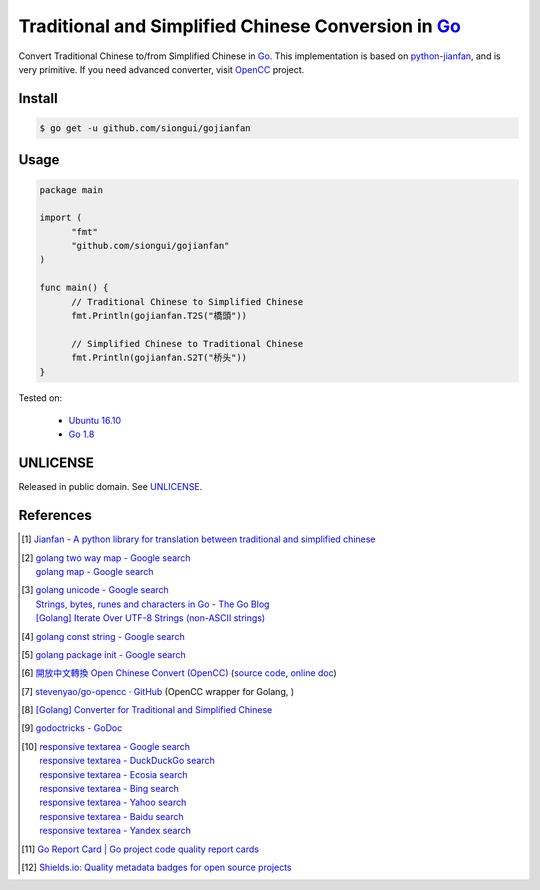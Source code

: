 ====================================================
Traditional and Simplified Chinese Conversion in Go_
====================================================

.. image:: https://img.shields.io/badge/Language-Go-blue.svg
   :target: https://golang.org/

.. image:: https://godoc.org/github.com/siongui/gojianfan?status.png
   :target: https://godoc.org/github.com/siongui/gojianfan

.. image:: https://api.travis-ci.org/siongui/gojianfan.png?branch=master
   :target: https://travis-ci.org/siongui/gojianfan

.. image:: https://goreportcard.com/badge/github.com/siongui/gojianfan
   :target: https://goreportcard.com/report/github.com/siongui/gojianfan

.. image:: https://img.shields.io/badge/license-Unlicense-blue.svg
   :target: https://raw.githubusercontent.com/siongui/gojianfan/master/UNLICENSE

.. image:: https://img.shields.io/twitter/url/https/github.com/siongui/gojianfan.svg?style=social
   :target: https://twitter.com/intent/tweet?text=Wow:&url=%5Bobject%20Object%5D

Convert Traditional Chinese to/from Simplified Chinese in Go_.
This implementation is based on `python-jianfan`_, and is very primitive.
If you need advanced converter, visit OpenCC_ project.


Install
+++++++

.. code-block:: bash

  $ go get -u github.com/siongui/gojianfan


Usage
+++++

.. code-block:: go

  package main

  import (
  	"fmt"
  	"github.com/siongui/gojianfan"
  )

  func main() {
  	// Traditional Chinese to Simplified Chinese
  	fmt.Println(gojianfan.T2S("橋頭"))

  	// Simplified Chinese to Traditional Chinese
  	fmt.Println(gojianfan.S2T("桥头"))
  }

Tested on:

  - `Ubuntu 16.10`_
  - `Go 1.8`_


UNLICENSE
+++++++++

Released in public domain. See UNLICENSE_.


References
++++++++++

.. [1] `Jianfan - A python library for translation between traditional and simplified chinese <https://code.google.com/archive/p/python-jianfan/>`_
.. [2] | `golang two way map - Google search <https://www.google.com/search?q=golang+two+way+map>`_
       | `golang map - Google search <https://www.google.com/search?q=golang+map>`_
.. [3] | `golang unicode - Google search <https://www.google.com/search?q=golang+unicode>`_
       | `Strings, bytes, runes and characters in Go - The Go Blog <https://blog.golang.org/strings>`_
       | `[Golang] Iterate Over UTF-8 Strings (non-ASCII strings) <https://siongui.github.io/2016/02/03/go-iterate-over-utf8-non-ascii-string/>`_
.. [4] | `golang const string - Google search <https://www.google.com/search?q=golang+const+string>`_
.. [5] | `golang package init - Google search <https://www.google.com/search?q=golang+package+init>`_
.. [6] `開放中文轉換 Open Chinese Convert (OpenCC) <http://opencc.byvoid.com/>`_
       (`source code <https://github.com/BYVoid/OpenCC>`__,
       `online doc <http://byvoid.github.io/OpenCC/>`__)
.. [7] `stevenyao/go-opencc · GitHub <https://github.com/stevenyao/go-opencc>`_
       (OpenCC wrapper for Golang, |godoc1|)
.. [8] `[Golang] Converter for Traditional and Simplified Chinese <https://siongui.github.io/2017/02/19/go-converter-of-traditional-and-simplified-chinese/>`_
.. [9] `godoctricks - GoDoc <https://godoc.org/github.com/fluhus/godoc-tricks>`_
.. [10] | `responsive textarea - Google search <https://www.google.com/search?q=responsive+textarea>`_
        | `responsive textarea - DuckDuckGo search <https://duckduckgo.com/?q=responsive+textarea>`_
        | `responsive textarea - Ecosia search <https://www.ecosia.org/search?q=responsive+textarea>`_
        | `responsive textarea - Bing search <https://www.bing.com/search?q=responsive+textarea>`_
        | `responsive textarea - Yahoo search <https://search.yahoo.com/search?p=responsive+textarea>`_
        | `responsive textarea - Baidu search <https://www.baidu.com/s?wd=responsive+textarea>`_
        | `responsive textarea - Yandex search <https://www.yandex.com/search/?text=responsive+textarea>`_
.. [11] `Go Report Card | Go project code quality report cards <https://goreportcard.com/>`_
.. [12] `Shields.io: Quality metadata badges for open source projects  <https://shields.io/>`_

.. _Go: https://golang.org/
.. _python-jianfan: https://code.google.com/archive/p/python-jianfan/
.. _OpenCC: https://github.com/BYVoid/OpenCC
.. _Ubuntu 16.10: http://releases.ubuntu.com/16.10/
.. _Go 1.8: https://golang.org/dl/
.. _UNLICENSE: http://unlicense.org/

.. |godoc1| image:: https://godoc.org/github.com/stevenyao/go-opencc?status.png
   :target: https://godoc.org/github.com/stevenyao/go-opencc
